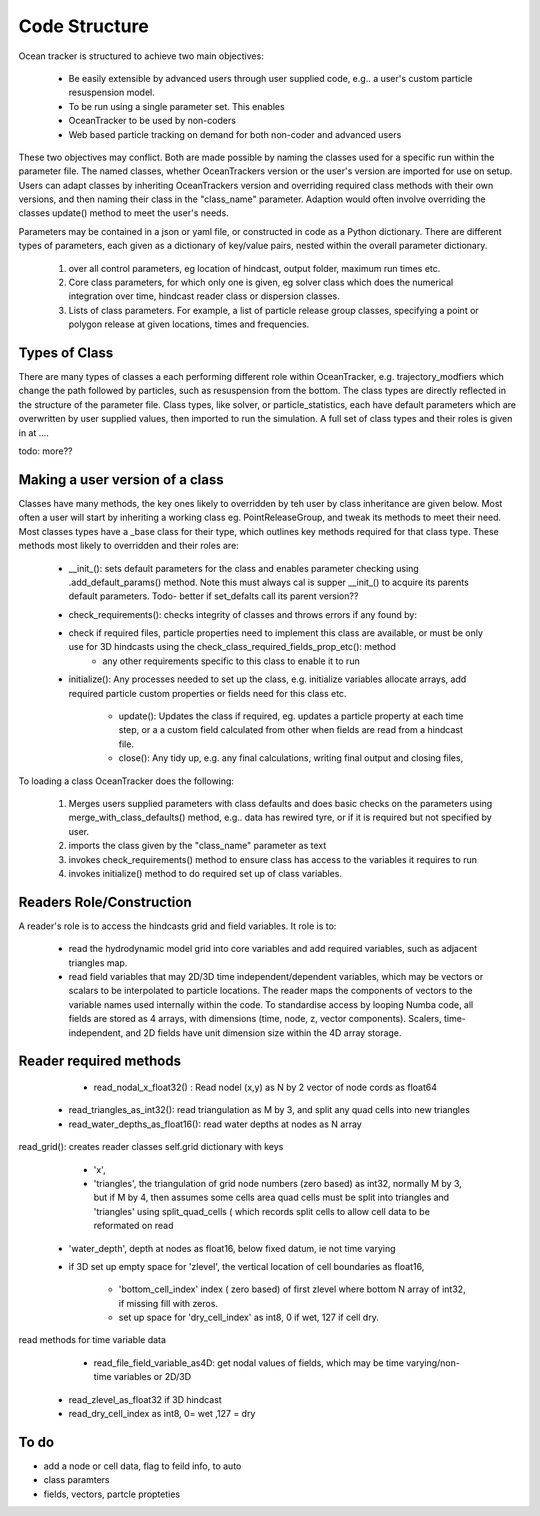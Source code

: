 ####################
Code Structure
####################

Ocean tracker is structured to achieve two main objectives:

	* Be easily extensible by advanced users through user supplied code, e.g.. a user's custom particle resuspension model.

	* To be run using a single parameter set. This enables
        * OceanTracker to be used by non-coders
        * Web based particle tracking on demand for both non-coder and advanced users


These two objectives may conflict. Both are made possible by naming the classes used for a specific run within the parameter file. The named classes, whether OceanTrackers version or the user's version are imported for use on setup. Users can adapt classes by inheriting OceanTrackers version and overriding required class methods with their own versions, and then naming their class in the  "class_name" parameter. Adaption would often involve overriding the classes update() method to meet the user's needs.

Parameters may be contained in a json or yaml file, or constructed in code as a Python dictionary.  There are different types of parameters, each given as a dictionary of key/value pairs, nested within the overall parameter dictionary.

		#. over all control parameters, eg location of hindcast, output folder,  maximum run times etc.
		#. Core class parameters, for which only one is given, eg solver class which does the numerical integration over time, hindcast reader class or dispersion classes. 
		#. Lists of class parameters. For example,  a list of particle release group classes, specifying a point or polygon release at given locations,  times and frequencies.  
		
	
Types of Class
#################

There are many types of classes a each performing different role within OceanTracker, e.g. trajectory_modfiers which change the path followed by particles, such as resuspension from the bottom. The class types are  directly reflected in the structure of the parameter file. Class types, like solver, or particle_statistics, each  have default parameters which are overwritten by user supplied values, then imported to run the simulation.  A full set of class types  and their roles is given in at ....

todo: more??

Making a user version of a class 
######################################################
		
Classes have many methods,  the key ones likely to overridden by teh user by class inheritance are given below. Most often a user will start by inheriting a working class eg. PointReleaseGroup, and tweak its methods to meet their need. Most classes types have a _base class for their type, which outlines key methods required for that class type. These methods most likely to overridden and their roles are: 

    * __init_(): sets  default parameters for the class and enables parameter checking using .add_default_params()  method.    Note this must always cal is supper  __init_() to acquire its parents default parameters.  Todo- better if set_defalts call its parent version??

    * check_requirements():  checks integrity of classes and throws errors if any found by:

    * check if  required files, particle properties need to implement this class are available, or must be only use for 3D hindcasts using the check_class_required_fields_prop_etc(): method
        * any other requirements specific to this class to enable it to run

    * initialize():  Any processes needed to set up the class, e.g. initialize variables allocate arrays, add required particle custom properties or fields need for this class etc.
	
	* update():  Updates the class if required, eg. updates a particle property at each time step, or a a custom field calculated from other when fields are read from a hindcast file.

	* close(): Any tidy up, e.g. any final calculations, writing final output and closing files,

To loading a class OceanTracker does the following:

	#. Merges users supplied parameters with class defaults and does basic checks on the parameters using merge_with_class_defaults() method, e.g.. data has rewired tyre, or if it is required but not specified by user.

	#. imports the class given by the "class_name" parameter as text

	#. invokes check_requirements() method to ensure class has access to the variables it requires to run

	#. invokes initialize() method to do required set up of class variables.
	

Readers Role/Construction
#######################

A reader's role is to access  the hindcasts grid and field variables. It role is to: 
 
    * read the hydrodynamic model grid into core variables and add required variables, such as adjacent triangles map.
		
    * read field variables that may 2D/3D time independent/dependent variables, which may be vectors or scalars  to be interpolated to particle locations. The reader maps the components of vectors to the variable names used internally within the code.  To standardise access by looping Numba code, all fields are stored as 4 arrays, with dimensions (time, node, z, vector components).  Scalers, time-independent, and 2D fields have unit dimension size within the 4D array storage.


Reader required methods
##########################

	* read_nodal_x_float32() :  Read nodel (x,y)  as N by 2 vector of node cords as float64
    * read_triangles_as_int32(): read triangulation as M by 3,  and split any quad cells into new triangles
    * read_water_depths_as_float16(): read water depths at nodes as N array

read_grid(): creates reader classes self.grid dictionary with keys

	* 	'x',

	* 'triangles', the triangulation of grid node numbers (zero based) as int32, normally M by 3, but if M by 4, then assumes some cells area quad cells must be split into triangles and  'triangles' using split_quad_cells ( which records split cells to allow cell data to be reformated on read

    * 'water_depth', depth at nodes as float16, below fixed datum, ie not  time varying

    * if 3D set up empty space for 'zlevel', the vertical location of cell boundaries as float16,

	* 'bottom_cell_index' index ( zero based) of first zlevel where bottom  N array of  int32, if missing fill with zeros.

	* set up space 	for 'dry_cell_index' as int8, 0 if wet, 127 if cell dry.

read methods for time variable data

	* read_file_field_variable_as4D: get nodal values of fields, which may be time varying/non-time variables or 2D/3D

    * read_zlevel_as_float32 if 3D hindcast

    *	read_dry_cell_index as int8, 0= wet ,127 = dry

To do
######

* add a node or cell data,  flag to feild info, to auto  

* class paramters
* fields, vectors, partcle propteties